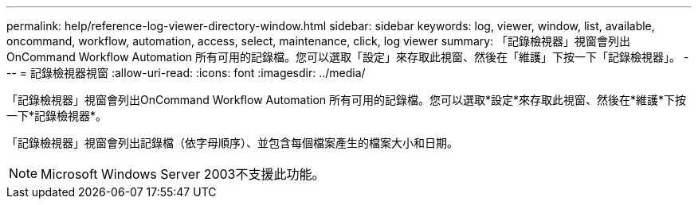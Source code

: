---
permalink: help/reference-log-viewer-directory-window.html 
sidebar: sidebar 
keywords: log, viewer, window, list, available, oncommand, workflow, automation, access, select, maintenance, click, log viewer 
summary: 「記錄檢視器」視窗會列出OnCommand Workflow Automation 所有可用的記錄檔。您可以選取「設定」來存取此視窗、然後在「維護」下按一下「記錄檢視器」。 
---
= 記錄檢視器視窗
:allow-uri-read: 
:icons: font
:imagesdir: ../media/


[role="lead"]
「記錄檢視器」視窗會列出OnCommand Workflow Automation 所有可用的記錄檔。您可以選取*設定*來存取此視窗、然後在*維護*下按一下*記錄檢視器*。

「記錄檢視器」視窗會列出記錄檔（依字母順序）、並包含每個檔案產生的檔案大小和日期。


NOTE: Microsoft Windows Server 2003不支援此功能。

